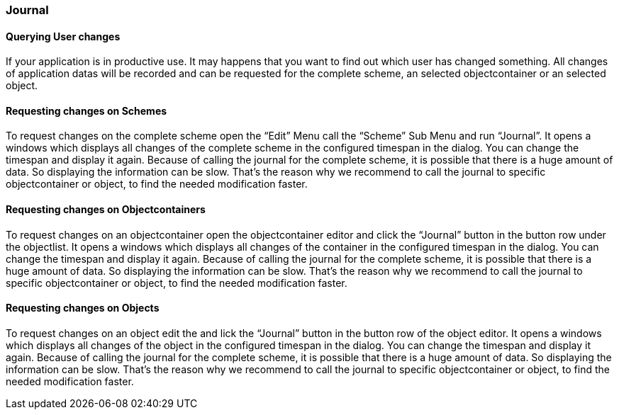 === Journal

==== Querying User changes

If your application is in productive use. It may happens that you want to find out which user has changed something. All changes of application datas will be recorded and can be requested for the complete scheme, an selected objectcontainer or an selected object.

==== Requesting changes on Schemes

To request changes on the complete scheme open the “Edit” Menu call the “Scheme” Sub Menu and run “Journal”. It opens a windows which displays all changes of the complete scheme in the configured timespan in the dialog. You can change the timespan and display it again. Because of calling the journal for the complete scheme, it is possible that there is a huge amount of data. So displaying the information can be slow. That's the reason why we recommend to call the journal to specific objectcontainer or object, to find the needed modification faster.

==== Requesting changes on Objectcontainers

To request changes on an objectcontainer open the objectcontainer editor and click the “Journal” button in the button row under the objectlist. It opens a windows which displays all changes of the container in the configured timespan in the dialog. You can change the timespan and display it again. Because of calling the journal for the complete scheme, it is possible that there is a huge amount of data. So displaying the information can be slow. That's the reason why we recommend to call the journal to specific objectcontainer or object, to find the needed modification faster.

==== Requesting changes on Objects

To request changes on an object edit the and lick the “Journal” button in the button row of the object editor. It opens a windows which displays all changes of the object in the configured timespan in the dialog. You can change the timespan and display it again. Because of calling the journal for the complete scheme, it is possible that there is a huge amount of data. So displaying the information can be slow. That's the reason why we recommend to call the journal to specific objectcontainer or object, to find the needed modification faster.
